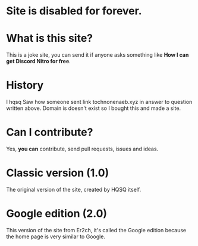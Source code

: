 * Site is disabled for forever.

* What is this site?

This is a joke site,
you can send it if anyone asks something like
*How I can get Discord Nitro for free*.

* History

I hqsq
Saw how someone sent link tochnonenaeb.xyz in answer to question written above.
Domain is doesn't exist so I bought this and made a site.

* Can I contribute?

Yes, *you can* contribute, send pull requests, issues and ideas.

* Classic version (1.0)

The original version of the site, created by HQSQ itself.

* Google edition (2.0)

This version of the site from Er2ch, it's called the Google edition because the home page is very similar to Google.
